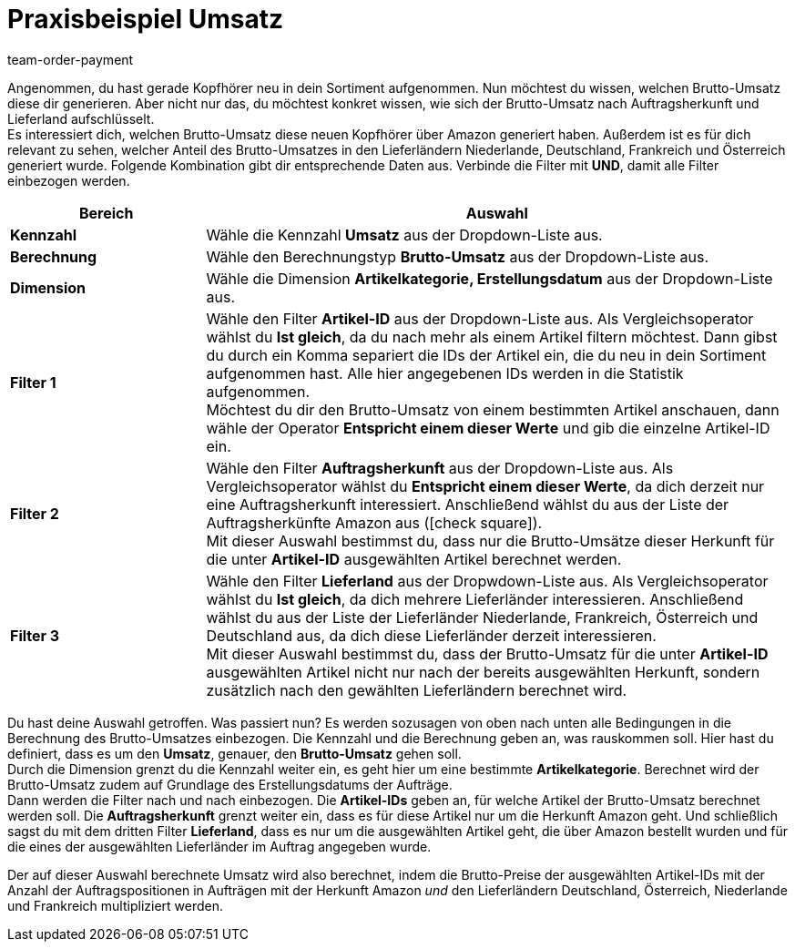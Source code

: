 = Praxisbeispiel Umsatz
:lang: de
:keywords: Beispiel, Praxisbeispiel, Umsatz, Business Intelligence, Statistik, Statistiken, Kennzahl, Kennzahlen, Dashboard, Rohdaten, Report, Reports, KPI, KPIs, Key Performance Indicator
:position: 1000
:url: business-entscheidungen/plenty-bi/kennzahlen/-praxisbeispiel-umsatz
:id: SOT4NLH
:author: team-order-payment


Angenommen, du hast gerade Kopfhörer neu in dein Sortiment aufgenommen.
Nun möchtest du wissen, welchen Brutto-Umsatz diese dir generieren.
Aber nicht nur das, du möchtest konkret wissen, wie sich der Brutto-Umsatz nach Auftragsherkunft und Lieferland aufschlüsselt. +
Es interessiert dich, welchen Brutto-Umsatz diese neuen Kopfhörer über Amazon generiert haben.
Außerdem ist es für dich relevant zu sehen, welcher Anteil des Brutto-Umsatzes in den Lieferländern Niederlande, Deutschland, Frankreich und Österreich generiert wurde.
Folgende Kombination gibt dir entsprechende Daten aus. Verbinde die Filter mit *UND*, damit alle Filter einbezogen werden.

[[table-example-revenue-new-items]]
[cols="1,3"]
|====
| Bereich | Auswahl

|*Kennzahl*
|Wähle die Kennzahl *Umsatz* aus der Dropdown-Liste aus.

|*Berechnung*
|Wähle den Berechnungstyp *Brutto-Umsatz* aus der Dropdown-Liste aus.

|*Dimension*
|Wähle die Dimension *Artikelkategorie, Erstellungsdatum* aus der Dropdown-Liste aus.

|*Filter 1*
|Wähle den Filter *Artikel-ID* aus der Dropdown-Liste aus.
Als Vergleichsoperator wählst du *Ist gleich*, da du nach mehr als einem Artikel filtern möchtest.
Dann gibst du durch ein Komma separiert die IDs der Artikel ein, die du neu in dein Sortiment aufgenommen hast.
Alle hier angegebenen IDs werden in die Statistik aufgenommen. +
Möchtest du dir den Brutto-Umsatz von einem bestimmten Artikel anschauen, dann wähle der Operator *Entspricht einem dieser Werte* und gib die einzelne Artikel-ID ein.

|*Filter 2*
|Wähle den Filter *Auftragsherkunft* aus der Dropdown-Liste aus.
Als Vergleichsoperator wählst du *Entspricht einem dieser Werte*, da dich derzeit nur eine Auftragsherkunft interessiert.
Anschließend wählst du aus der Liste der Auftragsherkünfte Amazon aus (icon:check-square[role="blue"]). +
Mit dieser Auswahl bestimmst du, dass nur die Brutto-Umsätze dieser Herkunft für die unter *Artikel-ID* ausgewählten Artikel berechnet werden.

|*Filter 3*
|Wähle den Filter *Lieferland* aus der Dropwdown-Liste aus.
Als Vergleichsoperator wählst du *Ist gleich*, da dich mehrere Lieferländer interessieren.
Anschließend wählst du aus der Liste der Lieferländer Niederlande, Frankreich, Österreich und Deutschland aus, da dich diese Lieferländer derzeit interessieren. +
Mit dieser Auswahl bestimmst du, dass der Brutto-Umsatz für die unter *Artikel-ID* ausgewählten Artikel nicht nur nach der bereits ausgewählten Herkunft, sondern zusätzlich nach den gewählten Lieferländern berechnet wird.

|====

Du hast deine Auswahl getroffen. Was passiert nun?
Es werden sozusagen von oben nach unten alle Bedingungen in die Berechnung des Brutto-Umsatzes einbezogen.
Die Kennzahl und die Berechnung geben an, was rauskommen soll. Hier hast du definiert, dass es um den *Umsatz*, genauer, den *Brutto-Umsatz* gehen soll. +
Durch die Dimension grenzt du die Kennzahl weiter ein, es geht hier um eine bestimmte *Artikelkategorie*. Berechnet wird der Brutto-Umsatz zudem auf Grundlage des Erstellungsdatums der Aufträge. +
Dann werden die Filter nach und nach einbezogen. Die *Artikel-IDs* geben an, für welche Artikel der Brutto-Umsatz berechnet werden soll.
Die *Auftragsherkunft* grenzt weiter ein, dass es für diese Artikel nur um die Herkunft Amazon geht.
Und schließlich sagst du mit dem dritten Filter *Lieferland*, dass es nur um die ausgewählten Artikel geht, die über Amazon bestellt wurden und für die eines der ausgewählten Lieferländer im Auftrag angegeben wurde.

Der auf dieser Auswahl berechnete Umsatz wird also berechnet, indem die Brutto-Preise der ausgewählten Artikel-IDs mit der Anzahl der Auftragspositionen in Aufträgen mit der Herkunft Amazon _und_ den Lieferländern Deutschland, Österreich, Niederlande und Frankreich multipliziert werden.
